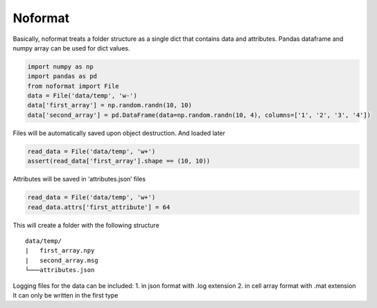 Noformat
========

Basically, noformat treats a folder structure as a single dict that
contains data and attributes. Pandas dataframe and numpy array can be
used for dict values.

.. code:: python

   import numpy as np
   import pandas as pd
   from noformat import File
   data = File('data/temp', 'w-')
   data['first_array'] = np.random.randn(10, 10)
   data['second_array'] = pd.DataFrame(data=np.random.randn(10, 4), columns=['1', '2', '3', '4'])

Files will be automatically saved upon object destruction. And loaded
later

.. code:: python

   read_data = File('data/temp', 'w+')
   assert(read_data['first_array'].shape == (10, 10))

Attributes will be saved in ‘attributes.json’ files

.. code:: python

   read_data = File('data/temp', 'w+')
   read_data.attrs['first_attribute'] = 64

This will create a folder with the following structure

::

   data/temp/
   |   first_array.npy
   |   second_array.msg
   └───attributes.json

Logging files for the data can be included: 1. in json format with .log
extension 2. in cell array format with .mat extension It can only be
written in the first type


